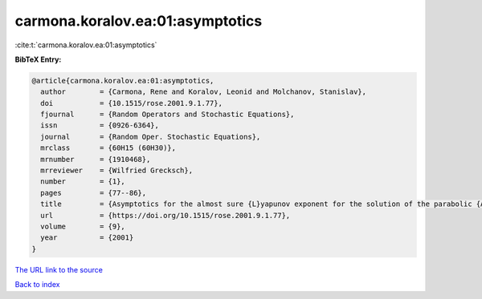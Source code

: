 carmona.koralov.ea:01:asymptotics
=================================

:cite:t:`carmona.koralov.ea:01:asymptotics`

**BibTeX Entry:**

.. code-block:: bibtex

   @article{carmona.koralov.ea:01:asymptotics,
     author        = {Carmona, Rene and Koralov, Leonid and Molchanov, Stanislav},
     doi           = {10.1515/rose.2001.9.1.77},
     fjournal      = {Random Operators and Stochastic Equations},
     issn          = {0926-6364},
     journal       = {Random Oper. Stochastic Equations},
     mrclass       = {60H15 (60H30)},
     mrnumber      = {1910468},
     mrreviewer    = {Wilfried Grecksch},
     number        = {1},
     pages         = {77--86},
     title         = {Asymptotics for the almost sure {L}yapunov exponent for the solution of the parabolic {A}nderson problem},
     url           = {https://doi.org/10.1515/rose.2001.9.1.77},
     volume        = {9},
     year          = {2001}
   }
`The URL link to the source <https://doi.org/10.1515/rose.2001.9.1.77>`_


`Back to index <../By-Cite-Keys.html>`_
